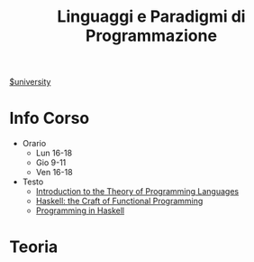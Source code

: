 #+title: Linguaggi e Paradigmi di Programmazione
#+roam_alias: LPP
[[file:#university.org][$university]]
* Info Corso
- Orario
  + Lun 16-18
  + Gio 9-11
  + Ven 16-18
- Testo
  + [[file:20210921124001-introduction_to_the_theory_of_programming_languages.org][Introduction to the Theory of Programming Languages]]
  + [[file:20210921124127-haskell_the_craft_of_functional_programming.org][Haskell: the Craft of Functional Programming]]
  + [[file:20210921130056-programming_in_haskell.org][Programming in Haskell]]

* Teoria
